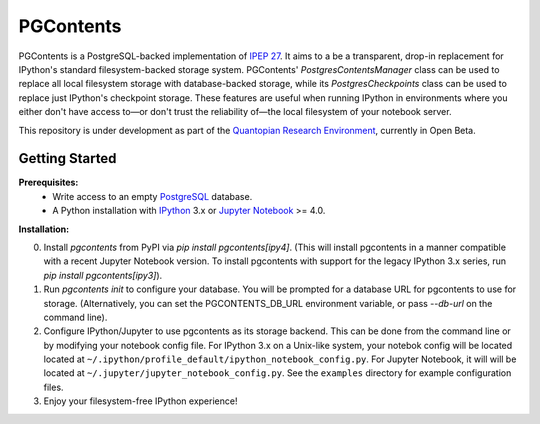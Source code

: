 PGContents
==========

PGContents is a PostgreSQL-backed implementation of `IPEP 27 <https://github.com/ipython/ipython/wiki/IPEP-27:-Contents-Service>`_.  It aims to a be a transparent, drop-in replacement for IPython's standard filesystem-backed storage system.  PGContents' `PostgresContentsManager` class can be used to replace all local filesystem storage with database-backed storage, while its `PostgresCheckpoints` class can be used to replace just IPython's checkpoint storage.  These features are useful when running IPython in environments where you either don't have access to—or don't trust the reliability of—the local filesystem of your notebook server.

This repository is under development as part of the `Quantopian Research Environment <https://www.quantopian.com/research>`_, currently in Open Beta.

Getting Started
---------------
**Prerequisites:**
 - Write access to an empty `PostgreSQL <http://www.postgresql.org>`_ database.
 - A Python installation with `IPython <https://github.com/ipython/ipython>`_ 3.x 
   or `Jupyter Notebook <https://github.com/jupyter/notebook>`_ >= 4.0.

**Installation:**

0. Install `pgcontents` from PyPI via `pip install pgcontents[ipy4]`. (This will install pgcontents in a manner compatible with a recent Jupyter Notebook version.  To install pgcontents with support for the legacy IPython 3.x series, run `pip install pgcontents[ipy3]`).
1. Run `pgcontents init` to configure your database.  You will be prompted for a database URL for pgcontents to use for storage.  (Alternatively, you can set the PGCONTENTS_DB_URL environment variable, or pass `--db-url` on the command line).
2. Configure IPython/Jupyter to use pgcontents as its storage backend.  This can be done from the command line or by modifying your notebook config file.  For IPython 3.x on a Unix-like system, your notebok config will be located located at ``~/.ipython/profile_default/ipython_notebook_config.py``.  For Jupyter Notebook, it will will be located at ``~/.jupyter/jupyter_notebook_config.py``. See the ``examples`` directory for example configuration files.
3. Enjoy your filesystem-free IPython experience!
